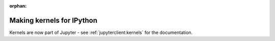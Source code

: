:orphan:

==========================
Making kernels for IPython
==========================

Kernels are now part of Jupyter - see
:ref:`jupyterclient:kernels` for the documentation.
